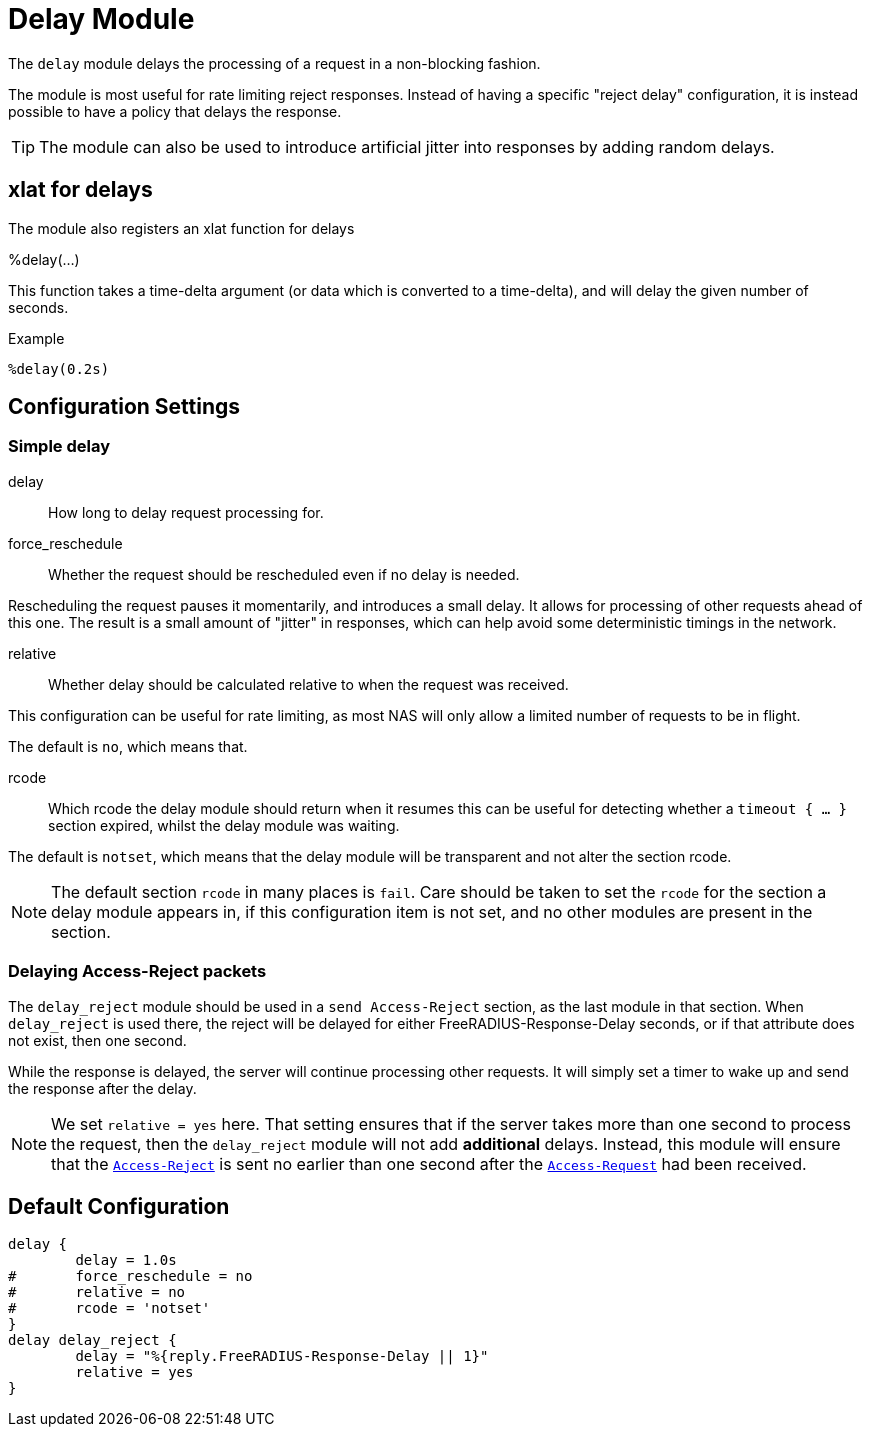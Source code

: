 



= Delay Module

The `delay` module delays the processing of a request in a
non-blocking fashion.

The module is most useful for rate limiting reject responses.
Instead of having a specific "reject delay" configuration, it is
instead possible to have a policy that delays the response.

TIP: The module can also be used to introduce artificial jitter into
responses by adding random delays.

## xlat for delays

The module also registers an xlat function for delays

%delay(...)

This function takes a time-delta argument (or data which is converted to a time-delta), and will delay the given number of seconds.

.Example

```
%delay(0.2s)
```




## Configuration Settings



### Simple delay


delay:: How long to delay request processing for.



force_reschedule:: Whether the request should be rescheduled even if no
delay is needed.

Rescheduling the request pauses it momentarily, and
introduces a small delay.  It allows for processing of
other requests ahead of this one.  The result is a small
amount of "jitter" in responses, which can help avoid some
deterministic timings in the network.



relative:: Whether delay should be calculated relative to when
the request was received.

This configuration can be useful for rate limiting, as most
NAS will only allow a limited number of requests to be in
flight.

The default is `no`, which means that.



rcode:: Which rcode the delay module should return when it resumes
this can be useful for detecting whether a `timeout { ... }` section
expired, whilst the delay module was waiting.

The default is `notset`, which means that the delay module will be
transparent and not alter the section rcode.

[NOTE]
====
The default section `rcode` in many places is `fail`.  Care should be
taken to set the `rcode` for the section a delay module appears in, if
this configuration item is not set, and no other modules are present
in the section.
====



### Delaying Access-Reject packets

The `delay_reject` module should be used in a `send Access-Reject`
section, as the last module in that section. When `delay_reject`
is used there, the reject will be delayed for either
FreeRADIUS-Response-Delay seconds, or if that attribute does
not exist, then one second.

While the response is delayed, the server will continue processing
other requests.  It will simply set a timer to wake up and send the
response after the delay.

NOTE: We set `relative = yes` here.  That setting ensures that
if the server takes more than one second to process the request,
then the `delay_reject` module will not add *additional* delays.
Instead, this module will ensure that the `link:https://freeradius.org/rfc/rfc2865.html#Access-Reject[Access-Reject]` is sent
no earlier than one second after the `link:https://freeradius.org/rfc/rfc2865.html#Access-Request[Access-Request]` had been
received.


== Default Configuration

```
delay {
	delay = 1.0s
#	force_reschedule = no
#	relative = no
#	rcode = 'notset'
}
delay delay_reject {
	delay = "%{reply.FreeRADIUS-Response-Delay || 1}"
	relative = yes
}
```

// Copyright (C) 2025 Network RADIUS SAS.  Licenced under CC-by-NC 4.0.
// This documentation was developed by Network RADIUS SAS.
